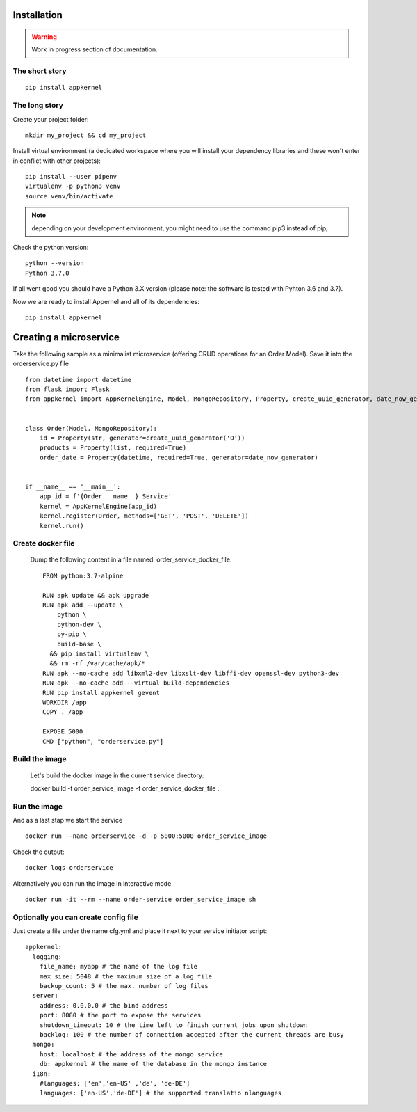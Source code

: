 Installation
============

.. warning::
    Work in progress section of documentation.

The short story
...............
::

    pip install appkernel

The long story
..............

Create  your project folder: ::

    mkdir my_project && cd my_project

Install virtual environment (a dedicated workspace where you will install your dependency libraries and these won't enter in conflict with other projects): ::

    pip install --user pipenv
    virtualenv -p python3 venv
    source venv/bin/activate

.. note::
    depending on your development environment, you might need to use the command pip3 instead of pip;

Check the python version: ::

    python --version
    Python 3.7.0

If all went good you should have a Python 3.X version (please note: the software is tested with Pyhton 3.6 and 3.7).

Now we are ready to install Appernel and all of its dependencies: ::

    pip install appkernel

Creating a microservice
=======================

Take the following sample as a minimalist microservice (offering CRUD operations for an Order Model). Save it into the orderservice.py file ::

    from datetime import datetime
    from flask import Flask
    from appkernel import AppKernelEngine, Model, MongoRepository, Property, create_uuid_generator, date_now_generator


    class Order(Model, MongoRepository):
        id = Property(str, generator=create_uuid_generator('O'))
        products = Property(list, required=True)
        order_date = Property(datetime, required=True, generator=date_now_generator)


    if __name__ == '__main__':
        app_id = f'{Order.__name__} Service'
        kernel = AppKernelEngine(app_id)
        kernel.register(Order, methods=['GET', 'POST', 'DELETE'])
        kernel.run()



Create docker file
..................

   Dump the following content in a file named: order_service_docker_file. ::

    FROM python:3.7-alpine

    RUN apk update && apk upgrade
    RUN apk add --update \
        python \
        python-dev \
        py-pip \
        build-base \
      && pip install virtualenv \
      && rm -rf /var/cache/apk/*
    RUN apk --no-cache add libxml2-dev libxslt-dev libffi-dev openssl-dev python3-dev
    RUN apk --no-cache add --virtual build-dependencies
    RUN pip install appkernel gevent
    WORKDIR /app
    COPY . /app

    EXPOSE 5000
    CMD ["python", "orderservice.py"]

Build the image
...............

    Let's build the docker image in the current service directory: ::

    docker build -t order_service_image -f order_service_docker_file .

Run the image
.............

And as a last stap we start the service ::

    docker run --name orderservice -d -p 5000:5000 order_service_image

Check the output: ::

    docker logs orderservice

Alternatively you can run the image in interactive mode ::

    docker run -it --rm --name order-service order_service_image sh

Optionally you can create config file
.....................................

Just create a file under the name cfg.yml and place it next to your service initiator script: ::

    appkernel:
      logging:
        file_name: myapp # the name of the log file
        max_size: 5048 # the maximum size of a log file
        backup_count: 5 # the max. number of log files
      server:
        address: 0.0.0.0 # the bind address
        port: 8080 # the port to expose the services
        shutdown_timeout: 10 # the time left to finish current jobs upon shutdown
        backlog: 100 # the number of connection accepted after the current threads are busy
      mongo:
        host: localhost # the address of the mongo service
        db: appkernel # the name of the database in the mongo instance
      i18n:
        #languages: ['en','en-US' ,'de', 'de-DE']
        languages: ['en-US','de-DE'] # the supported translatio nlanguages